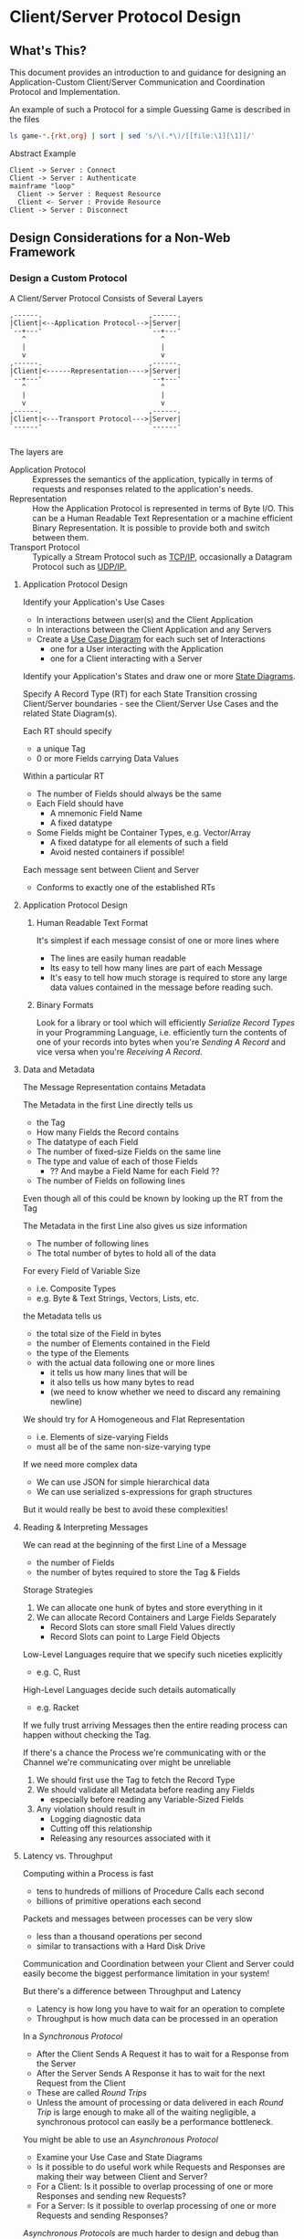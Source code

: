* Client/Server Protocol Design

** What's This?

This document provides an introduction to and guidance for designing an
Application-Custom Client/Server Communication and Coordination Protocol and
Implementation.

An example of such a Protocol for a simple Guessing Game is described in the
files
#+begin_src sh
  ls game-*.{rkt,org} | sort | sed 's/\(.*\)/[[file:\1][\1]]/'
#+end_src

#+RESULTS:
| [[file:game-protocol-1.org][game-protocol-1.org]] |
| [[file:game-protocol-1.rkt][game-protocol-1.rkt]] |
| [[file:game-serve-1.rkt][game-serve-1.rkt]]    |


Abstract Example
#+begin_src plantuml :results verbatim
  Client -> Server : Connect
  Client -> Server : Authenticate
  mainframe "loop"
    Client -> Server : Request Resource
    Client <- Server : Provide Resource
  Client -> Server : Disconnect
#+end_src
#+RESULTS:
#+begin_example
     ,------.          ,------.
     |Client|          |Server|
     `--+---'          `--+---'
        |     Connect     |
        | ---------------->
        |                 |
        |   Authenticate  |
        | ---------------->
        |                 |
        | Request Resource|
        | ---------------->
        |                 |
        | Provide Resource|
        | <----------------
        |                 |
        |    Disconnect   |
        | ---------------->
     ,--+---.          ,--+---.
     |Client|          |Server|
     `------'          `------'
#+end_example


** Design Considerations for a Non-Web Framework

*** Design a Custom Protocol

A Client/Server Protocol Consists of Several Layers
#+begin_example
     ,------.                          ,------.
     |Client|<--Application Protocol-->|Server|
     `--+---'                          `--+---'
        ^                                 ^
        |                                 |
        v                                 v
     ,------.                          ,------.
     |Client|<------Representation---->|Server|
     `--+---'                          `--+---'
        ^                                 ^
        |                                 |
        v                                 v
     ,------.                          ,------.
     |Client|<---Transport Protocol--->|Server|
     `------'                          `------'

#+end_example


The layers are
- Application Protocol :: Expresses the semantics of the application, typically
  in terms of requests and responses related to the application's needs.
- Representation :: How the Application Protocol is represented in terms of Byte
  I/O. This can be a Human Readable Text Representation or a machine efficient
  Binary Representation. It is possible to provide both and switch between them.
- Transport Protocol :: Typically a Stream Protocol such as [[https://en.wikipedia.org/wiki/Transmission_Control_Protocol][TCP/IP]], occasionally
  a Datagram Protocol such as [[https://en.wikipedia.org/wiki/User_Datagram_Protocol][UDP/IP.]]

**** Application Protocol Design

Identify your Application's Use Cases
- In interactions between user(s) and the Client Application
- In interactions between the Client Application and any Servers
- Create a [[https://en.wikipedia.org/wiki/Use_case_diagram][Use Case Diagram]] for each such set of Interactions
      - one for a User interacting with the Application
      - one for a Client interacting with a Server

Identify your Application's States and draw one or more [[https://en.wikipedia.org/wiki/State_diagram][State Diagrams]].

Specify A Record Type (RT) for each State Transition crossing Client/Server
boundaries - see the Client/Server Use Cases and the related State Diagram(s).

Each RT should specify
- a unique Tag
- 0 or more Fields carrying Data Values

Within a particular RT
- The number of Fields should always be the same
- Each Field should have
      - A mnemonic Field Name
      - A fixed datatype
- Some Fields might be Container Types, e.g. Vector/Array
      - A fixed datatype for all elements of such a field
      - Avoid nested containers if possible!

Each message sent between Client and Server
- Conforms to exactly one of the established RTs

**** Application Protocol Design

***** Human Readable Text Format

It's simplest if each message consist of one or more lines where
- The lines are easily human readable
- Its easy to tell how many lines are part of each Message
- It's easy to tell how much storage is required to store any large data values
  contained in the message before reading such.

***** Binary Formats

Look for a library or tool which will efficiently /Serialize Record Types/ in
your Programming Language, i.e. efficiently turn the contents of one of your
records into bytes when you're /Sending A Record/ and vice versa when you're
/Receiving A Record/.

**** Data and Metadata

The Message Representation contains Metadata

The Metadata in the first Line directly tells us
- the Tag
- How many Fields the Record contains
- The datatype of each Field
- The number of fixed-size Fields on the same line
- The type and value of each of those Fields
      - ?? And maybe a Field Name for each Field ??
- The number of Fields on following lines
Even though all of this could be known by looking up the RT from the Tag

The Metadata in the first Line also gives us size information
- The number of following lines
- The total number of bytes to hold all of the data

For every Field of Variable Size
- i.e. Composite Types
- e.g. Byte & Text Strings, Vectors, Lists, etc.
the Metadata tells us
- the total size of the Field in bytes
- the number of Elements contained in the Field
- the type of the Elements
- with the actual data following one or more lines
      - it tells us how many lines that will be
      - it also tells us how many bytes to read
      - (we need to know whether we need to discard any remaining newline)

We should try for A Homogeneous and Flat Representation
- i.e. Elements of size-varying Fields
- must all be of the same non-size-varying type

If we need more complex data
- We can use JSON for simple hierarchical data
- We can use serialized s-expressions for graph structures
But it would really be best to avoid these complexities!

**** Reading & Interpreting Messages

We can read at the beginning of the first Line of a Message
      - the number of Fields
      - the number of bytes required to store the Tag & Fields

Storage Strategies
1. We can allocate one hunk of bytes and store everything in it
2. We can allocate Record Containers and Large Fields Separately
      - Record Slots can store small Field Values directly
      - Record Slots can point to Large Field Objects
Low-Level Languages require that we specify such niceties explicitly
- e.g. C, Rust
High-Level Languages decide such details automatically
- e.g. Racket

If we fully trust arriving Messages then the entire reading process can happen
without checking the Tag.

If there's a chance the Process we're communicating with or the Channel we're
communicating over might be unreliable
1. We should first use the Tag to fetch the Record Type
2. We should validate all Metadata before reading any Fields
       - especially before reading any Variable-Sized Fields
3. Any violation should result in
       - Logging diagnostic data
       - Cutting off this relationship
       - Releasing any resources associated with it

**** Latency vs. Throughput

Computing within a Process is fast
- tens to hundreds of millions of Procedure Calls each second
- billions of primitive operations each second

Packets and messages between processes can be very slow
- less than a thousand operations per second
- similar to transactions with a Hard Disk Drive

Communication and Coordination between your Client and Server could easily
become the biggest performance limitation in your system!

But there's a difference between Throughput and Latency
- Latency is how long you have to wait for an operation to complete
- Throughput is how much data can be processed in an operation

In a /Synchronous Protocol/
- After the Client Sends A Request it has to wait for a Response from the Server
- After the Server Sends A Response it has to wait for the next Request from the Client
- These are called /Round Trips/
- Unless the amount of processing or data delivered in each /Round Trip/ is
  large enough to make all of the waiting negligible, a synchronous protocol can
  easily be a performance bottleneck.

You might be able to use an /Asynchronous Protocol/
- Examine your Use Case and State Diagrams
- Is it possible to do useful work while Requests and Responses are making their
  way between Client and Server?
- For a Client: Is it possible to overlap processing of one or more Responses
  and sending new Requests?
- For a Server: Is it possible to overlap processing of one or more Requests and
  sending Responses?

/Asynchronous Protocols/ are much harder to design and debug than /Synchronous
Protocols/ and the amount of performance gain they can provide will be specific
to your application's semantics. It could be very large or negligible.

We will not attempt to give any general guidance for creating a /Custom
Asynchronous Protocol/ although we will give one example of a highly successful
Asynchronous Protocol in the next section.

***** The X Window System Overlapping Events & Requests

When graphical workstations were first connected to computer networks in
institutions in the 1980s, e.g. University Campuses, a problem quickly arose:
The applications users wanted to run were often only able to run on specialize
remote computers, yet users wanted to interact with those applications on their
local graphical workstation.

There was an obvious concern that the latency between remote applications and
the local graphics system was going to produce terrible performance. The
designers of the [[https://en.wikipedia.org/wiki/X_Window_System][X Window System]] came up with a brilliant design.

Client and Server reversed their usual locations
- The /X Display Server/ ran on the /User's Local Workstation/.
- The Remote Applications connected to the /X Display Server/ as Clients.

Applications sent /Requests/ to the User's Server, e.g.
- Tell me how much screen real estate is available
- Create windows arranged in such and such a way
- Draw such and such items in those windows

The /X Server/ sent /Events/ to the User's Server, e.g.
- Here's how much room is available for a window
- Part of a window has been uncovered and needs its contents redrawn
- New user input from keyboard, mouse, touch screen, etc.

The genius of the system was in the Buffering
- The Clients (Applications) did not immediately send their Requests
      - Requests were initially added to a Client-Side Buffer
      - A Request Buffer would only be sent to the Server when
            - The Buffer had enough payload for good throughput
            - Processing of all input Events was complete
- The X Server did not immediately send Events to a Client
      - Events were initially added to a Server-Side Buffer
      - An Event Buffer would only be sent to the Client when
            - The Buffer had enough payload for good throughput
            - Processing of all Requests for that Client was complete

In practice the Client and the Server rarely had to wait for one another
- The Application would be busy processing Events
- The Server would be busy performing Requests

Remote graphical applications often ran /faster/ than locally installed
applications, especially if they were doing lots of computation and/or accessing
remote data.

*** RPCs with Compatible Data Structures

Remote processes can seem to be part of one multi-module program.

Within a Process computing happens through Procedure Calls.

Across Communicating Processes, computing happens through Remote Procedure
Calls, aka RPCs.

Syntactically these look the same.

The principle difference is that
- the overhead of calling a local Procedures is less than an microsecond
- the overhead of an RPC is generally tens of milliseconds
- that's 1000 times slower!

The overhead of RPCs might not matter if
- the call overhead is subsumed in the amount of work done within the call

RPCs require Client & Server to use a compatible data language

In the simplest case, Client & Server are written in the same Language with the
same libraries.

Alternatively, similar data structures can be converted as part of the call overhead
- Some tools do this automatically
- Usually using an intermediate representation "on the wire"
- Some systems simply use very general Data Structures
      - e.g. S-Expressions, JSON, SQL Records, etc.

It's also possible to have asynchronous semantics for some RPCs
- You call the RPC and get back a placeholder value
- You're notified by an Event when the placeholder can be exchanged for the actual return value
- You can then design your program
      - to do other work while waiting for RPCs to complete
      - perhaps issuing multiple overlapping RPCs

